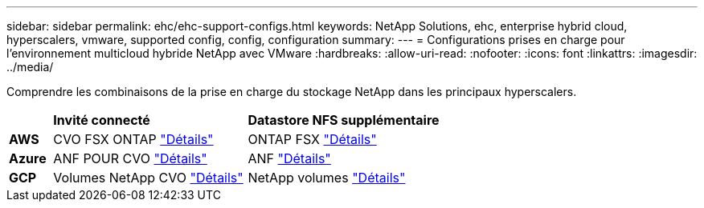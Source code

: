 ---
sidebar: sidebar 
permalink: ehc/ehc-support-configs.html 
keywords: NetApp Solutions, ehc, enterprise hybrid cloud, hyperscalers, vmware, supported config, config, configuration 
summary:  
---
= Configurations prises en charge pour l'environnement multicloud hybride NetApp avec VMware
:hardbreaks:
:allow-uri-read: 
:nofooter: 
:icons: font
:linkattrs: 
:imagesdir: ../media/


[role="lead"]
Comprendre les combinaisons de la prise en charge du stockage NetApp dans les principaux hyperscalers.

[cols="10%, 45%, 45%"]
|===


|  | *Invité connecté* | *Datastore NFS supplémentaire* 


| *AWS* | CVO FSX ONTAP link:aws-guest.html["Détails"] | ONTAP FSX link:aws-native-overview.html["Détails"] 


| *Azure* | ANF POUR CVO link:azure-guest.html["Détails"] | ANF link:azure-native-overview.html["Détails"] 


| *GCP* | Volumes NetApp CVO link:gcp-guest.html["Détails"] | NetApp volumes link:gcp-ncvs-datastore.html["Détails"] 
|===